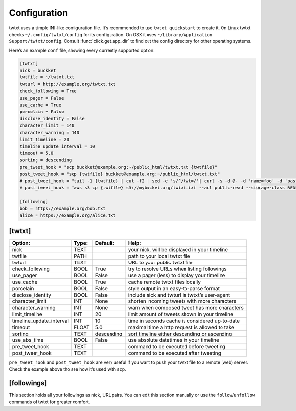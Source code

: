 .. _configuration:

Configuration
=============

twtxt uses a simple INI-like configuration file. It’s recommended to use ``twtxt quickstart`` to create it.
On Linux twtxt checks ``~/.config/twtxt/config`` for its configuration.
On OSX it uses ``~/Library/Application Support/twtxt/config``.
Consult :func:`click.get_app_dir` to find out the config directory for other operating systems.

Here’s an example ``conf`` file, showing every currently supported option:

.. code-block:: ini

    [twtxt]
    nick = buckket
    twtfile = ~/twtxt.txt
    twturl = http://example.org/twtxt.txt
    check_following = True
    use_pager = False
    use_cache = True
    porcelain = False
    disclose_identity = False
    character_limit = 140
    character_warning = 140
    limit_timeline = 20
    timeline_update_interval = 10
    timeout = 5.0
    sorting = descending
    pre_tweet_hook = "scp buckket@example.org:~/public_html/twtxt.txt {twtfile}"
    post_tweet_hook = "scp {twtfile} buckket@example.org:~/public_html/twtxt.txt"
    # post_tweet_hook = "tail -1 {twtfile} | cut -f2 | sed -e 's/^/twt=/'| curl -s -d @- -d 'name=foo' -d 'password=bar' http://htwtxt.plomlompom.com/feeds"
    # post_tweet_hook = "aws s3 cp {twtfile} s3://mybucket.org/twtxt.txt --acl public-read --storage-class REDUCED_REDUNDANCY --cache-control 'max-age=60,public'"

    [following]
    bob = https://example.org/bob.txt
    alice = https://example.org/alice.txt

[twtxt]
-------

+---------------------------+-------+------------+---------------------------------------------------+
| Option:                   | Type: | Default:   | Help:                                             |
+===========================+=======+============+===================================================+
| nick                      | TEXT  |            | your nick, will be displayed in your timeline     |
+---------------------------+-------+------------+---------------------------------------------------+
| twtfile                   | PATH  |            | path to your local twtxt file                     |
+---------------------------+-------+------------+---------------------------------------------------+
| twturl                    | TEXT  |            | URL to your public twtxt file                     |
+---------------------------+-------+------------+---------------------------------------------------+
| check_following           | BOOL  | True       | try to resolve URLs when listing followings       |
+---------------------------+-------+------------+---------------------------------------------------+
| use_pager                 | BOOL  | False      | use a pager (less) to display your timeline       |
+---------------------------+-------+------------+---------------------------------------------------+
| use_cache                 | BOOL  | True       | cache remote twtxt files locally                  |
+---------------------------+-------+------------+---------------------------------------------------+
| porcelain                 | BOOL  | False      | style output in an easy-to-parse format           |
+---------------------------+-------+------------+---------------------------------------------------+
| disclose_identity         | BOOL  | False      | include nick and twturl in twtxt’s user-agent     |
+---------------------------+-------+------------+---------------------------------------------------+
| character_limit           | INT   | None       | shorten incoming tweets with more characters      |
+---------------------------+-------+------------+---------------------------------------------------+
| character_warning         | INT   | None       | warn when composed tweet has more characters      |
+---------------------------+-------+------------+---------------------------------------------------+
| limit_timeline            | INT   | 20         | limit amount of tweets shown in your timeline     |
+---------------------------+-------+------------+---------------------------------------------------+
| timeline_update_interval  | INT   | 10         | time in seconds cache is considered up-to-date    |
+---------------------------+-------+------------+---------------------------------------------------+
| timeout                   | FLOAT | 5.0        | maximal time a http request is allowed to take    |
+---------------------------+-------+------------+---------------------------------------------------+
| sorting                   | TEXT  | descending | sort timeline either descending or ascending      |
+---------------------------+-------+------------+---------------------------------------------------+
| use_abs_time              | BOOL  | False      | use absolute datetimes in your timeline           |
+---------------------------+-------+------------+---------------------------------------------------+
| pre_tweet_hook            | TEXT  |            | command to be executed before tweeting            |
+---------------------------+-------+------------+---------------------------------------------------+
| post_tweet_hook           | TEXT  |            | command to be executed after tweeting             |
+---------------------------+-------+------------+---------------------------------------------------+

``pre_tweet_hook`` and ``post_tweet_hook`` are very useful if you want to push your twtxt file to a remote (web) server. Check the example above tho see how it’s used with ``scp``.

[followings]
------------
This section holds all your followings as nick, URL pairs. You can edit this section manually or use the ``follow``/``unfollow`` commands of twtxt for greater comfort.
